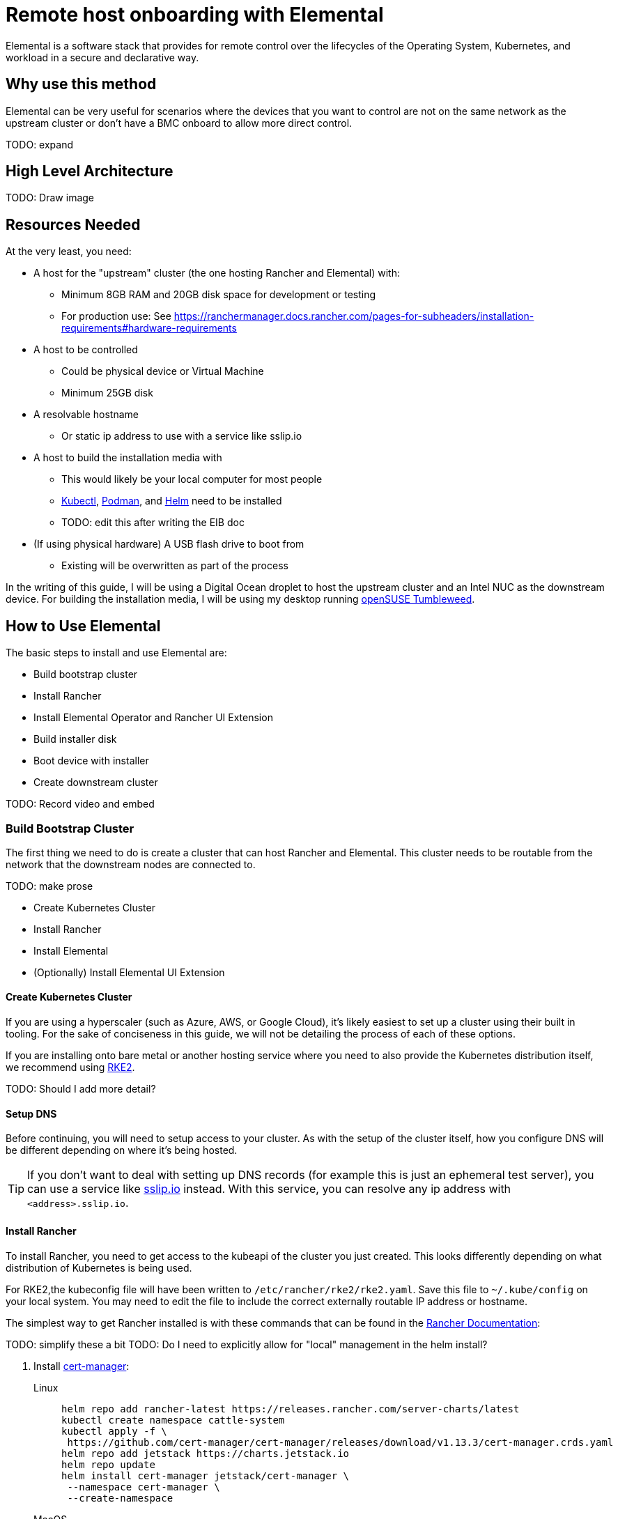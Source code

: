 = Remote host onboarding with Elemental
:experimental:

ifdef::env-github[]
:imagesdir: ../images/
:tip-caption: :bulb:
:note-caption: :information_source:
:important-caption: :heavy_exclamation_mark:
:caution-caption: :fire:
:warning-caption: :warning:
endif::[]

Elemental is a software stack that provides for remote control over the lifecycles of the Operating System, Kubernetes, and workload in a secure and declarative way.

== Why use this method

Elemental can be very useful for scenarios where the devices that you want to control are not on the same network as the upstream cluster or don't have a BMC onboard to allow more direct control.

TODO: expand

== High Level Architecture

TODO: Draw image

== Resources Needed

At the very least, you need:

* A host for the "upstream" cluster (the one hosting Rancher and Elemental) with:
 ** Minimum 8GB RAM and 20GB disk space for development or testing
 ** For production use: See https://ranchermanager.docs.rancher.com/pages-for-subheaders/installation-requirements#hardware-requirements
* A host to be controlled
 ** Could be physical device or Virtual Machine
 ** Minimum 25GB disk
* A resolvable hostname
 ** Or static ip address to use with a service like sslip.io
* A host to build the installation media with
 ** This would likely be your local computer for most people
 ** https://kubernetes.io/docs/reference/kubectl/kubectl/[Kubectl], https://podman.io[Podman], and https://helm.sh[Helm] need to be installed
 ** TODO: edit this after writing the EIB doc
* (If using physical hardware) A USB flash drive to boot from
 ** Existing will be overwritten as part of the process

In the writing of this guide, I will be using a Digital Ocean droplet to host the upstream cluster and an Intel NUC as the downstream device. For building the installation media, I will be using my desktop running https://get.opensuse.org/tumbleweed/[openSUSE Tumbleweed].

== How to Use Elemental

The basic steps to install and use Elemental are:

* Build bootstrap cluster
* Install Rancher
* Install Elemental Operator and Rancher UI Extension
* Build installer disk
* Boot device with installer
* Create downstream cluster

TODO: Record video and embed

=== Build Bootstrap Cluster

The first thing we need to do is create a cluster that can host Rancher and Elemental. This cluster needs to be routable from the network that the downstream nodes are connected to.

TODO: make prose

* Create Kubernetes Cluster
* Install Rancher
* Install Elemental
* (Optionally) Install Elemental UI Extension

==== Create Kubernetes Cluster

If you are using a hyperscaler (such as Azure, AWS, or Google Cloud), it's likely easiest to set up a cluster using their built in tooling. For the sake of conciseness in this guide, we will not be detailing the process of each of these options.

If you are installing onto bare metal or another hosting service where you need to also provide the Kubernetes distribution itself, we recommend using https://docs.rke2.io/install/quickstart[RKE2].

TODO: Should I add more detail?

==== Setup DNS

Before continuing, you will need to setup access to your cluster. As with the setup of the cluster itself, how you configure DNS will be different depending on where it's being hosted.

[TIP]
====
If you don't want to deal with setting up DNS records (for example this is just an ephemeral test server), you can use a service like https://sslip.io[sslip.io] instead. With this service, you can resolve any ip address with `<address>.sslip.io`.
====

==== Install Rancher

To install Rancher, you need to get access to the kubeapi of the cluster you just created. This looks differently depending on what distribution of Kubernetes is being used.

For RKE2,the kubeconfig file will have been written to `/etc/rancher/rke2/rke2.yaml`. Save this file to `~/.kube/config` on your local system. You may need to edit the file to include the correct externally routable IP address or hostname.

The simplest way to get Rancher installed is with these commands that can be found in the https://ranchermanager.docs.rancher.com/pages-for-subheaders/install-upgrade-on-a-kubernetes-cluster[Rancher Documentation]:

TODO: simplify these a bit
TODO: Do I need to explicitly allow for "local" management in the helm install?


. Install https://cert-manager.io[cert-manager]:
+
[.tabs]
Linux::
+
[,bash]
----
helm repo add rancher-latest https://releases.rancher.com/server-charts/latest
kubectl create namespace cattle-system
kubectl apply -f \
 https://github.com/cert-manager/cert-manager/releases/download/v1.13.3/cert-manager.crds.yaml
helm repo add jetstack https://charts.jetstack.io
helm repo update
helm install cert-manager jetstack/cert-manager \
 --namespace cert-manager \
 --create-namespace
----
+
MacOS::
+
[,bash]
----
helm repo add rancher-latest https://releases.rancher.com/server-charts/latest
kubectl create namespace cattle-system
kubectl apply -f \
 https://github.com/cert-manager/cert-manager/releases/download/v1.13.3/cert-manager.crds.yaml
helm repo add jetstack https://charts.jetstack.io
helm repo update
helm install cert-manager jetstack/cert-manager \
 --namespace cert-manager \
 --create-namespace
----
+
Windows::
+
[,bash]
----
helm repo add rancher-latest https://releases.rancher.com/server-charts/latest
kubectl create namespace cattle-system
kubectl apply -f https://github.com/cert-manager/cert-manager/releases/download/v1.13.3/cert-manager.crds.yaml
helm repo add jetstack https://charts.jetstack.io
helm repo update
helm install cert-manager jetstack/cert-manager `
  --namespace cert-manager `
  --create-namespace
----
+
. Then install Rancher itself:
+
[.tabs]
Linux::
+
[,bash]
----
helm install rancher rancher-latest/rancher \
  --namespace cattle-system \
  --set hostname=<DNS or sslip from above> \
  --set replicas=1 \
  --set bootstrapPassword=<PASSWORD_FOR_RANCHER_ADMIN>
----
+
MacOS::
+
[,bash]
----
helm install rancher rancher-latest/rancher \
  --namespace cattle-system \
  --set hostname=<DNS or sslip from above> \
  --set replicas=1 \
  --set bootstrapPassword=<PASSWORD_FOR_RANCHER_ADMIN>
----
+
Windows::
+
[,bash]
----
helm install rancher rancher-latest/rancher `
  --namespace cattle-system `
  --set hostname=<DNS or sslip from above> `
  --set replicas=1 `
  --set bootstrapPassword=<PASSWORD_FOR_RANCHER_ADMIN>
----

[NOTE]
====
If this is intended to be a production system, please use cert-manager to configure a real certificate (such as one from Let's Encrypt).
====

Browse to the hostname you set up and log in to Rancher with the bootstrapPassword you used. There is a short setup process that you will be guided through.

==== Install Elemental

With Rancher installed, you can now install Elemental itself!

The helm chart for Elemental is published as an OCI artifact so the installation is a little simpler than other charts. It can be installed from either the same shell you used to install Rancher or in the browser from within Rancher's shell.

[,bash]
----
helm install --create-namespace -n cattle-elemental-system \
 elemental-operator-crds \
 oci://registry.suse.com/rancher/elemental-operator-crds-chart
helm install --create-namespace -n cattle-elemental-system \
 elemental-operator \
 oci://registry.suse.com/rancher/elemental-operator-chart
----

==== (Optionally) Install the Elemental UI Extension

. If you want to use the Elemental UI, you can go log in to your Rancher instance, click on the "hamburger menu" in the top left, then
+
image::installing-elemental-extension-1.png[Installing Elemental Extension1]
+
. From the "Available" tab on this page, you can then click "Install" on the Elemental card:
+
image::installing-elemental-extension-2.png[Installing Elemental Extension 2]
+
. Confirm that you want to install the extension:
+
image::installing-elemental-extension-3.png[Installing Elemental Extension 3]
+
. After this installs, you will be prompted to reload the page.
+
image::installing-elemental-extension-4.png[Installing Elemental Extension 4]
+
. Once you reload, you can access the Elemental Extension through the "OS Management" global app.
+
image::accessing-elemental-extension.png[Accessing Elemental Extension]

TODO: annotate screenshots

TODO: retake screenshots with Rancher 2.8.2 and Elemental 1.4 once released

==== Configure Elemental

To allow machines to register to Elemental, we need to create a MachineRegistration object in the `fleet-default` namespace.

A fairly basic version of this object is:

[,yaml]
----
apiVersion: elemental.cattle.io/v1beta1
kind: MachineRegistration
metadata:
  name: ele-quickstart-nodes
  namespace: fleet-default
spec:
  machineName: "${System Information/Manufacturer}-${System Information/Serial Number}"
  machineInventoryLabels:
    manufacturer: "${System Information/Manufacturer}"
    productName: "${System Information/Product Name}"
----

We can create this object in a few ways:

[.tabs]
YAML::
Create a file with the yaml from above called `registration.yaml` the apply it with:
+
[,bash]
----
kubectl apply -f registration.yaml
----
+
UI Extension::
+
. From the OS Management Extension, click "Create Registration Endpoint":
+
image::click-create-registration.png[Click Create Registration]
+
. Give this configuration a name
+
image::create-registration-name.png[Add Name]
+
[NOTE]
====
You can ignore the Cloud Configuration field as the data here is overridden by the following steps with Edge Image Builder
====
+
. Next you can scroll down a bit and click "Add Label" for each label you want to be on the resource that gets created when a machine registers. This is useful for tracking which machine is which.
+
image::create-registration-labels.png[Add Labels]
+
. Lastly, click "Create" to save the configuration!
+
image::create-registration-create.png[Click Create]


Afterwards, find and note the endpoint that gets assigned:

[.tabs]
YAML::
+
[.console]
----
kubectl get machineregistration ele-quickstart-nodes -n fleet-default \
 -o jsonpath '{.status.registrationURL}'
----
UI Extension::
If you just created the configuration, you should see the Registration URL listed and can click "Copy" to copy the address:
+
image::get-registration-url.png[Copy URL]
+
[TIP]
====
If you clicked away from that screen you can click on "Registration Endpoints" in the left menu then click the name of the endpoint you just created.
====

This URL will be used in the next step.

=== Build installation media

While the current version of Elemental (at time of writing) does have a way to build it's own installation media, we need to do this with the Edge Image Builder instead so the resulting system is built with https://www.suse.com/products/micro/[SLE Micro] as the base Operating System.

[TIP]
====
For more details on the Edge Image Builder, you can check out the link:/docs/quickstart/eib[Getting Started Guide for it]. Or, for a more full discussion on it's capabilities there is a [full page documenting it].
====

From a linux system with Podman installed, run


[,bash]
----
mkdir -p eib_quickstart/base-images
mkdir -p eib_quickstart/elemental
----

[,bash]
----
curl <REGISTRATION URL FROM ABOVE> -o eib_quickstart/elemental/elemental.yaml
----

[,yaml]
----
echo > eib_quickstart/eib-config.yaml <<< HEREDOC
apiVersion: 1.0
image:
    imageType: iso
    baseImage: SLE-Micro.x86_64-5.5.0-Default-SelfInstall-GM.install.iso
    outputImageName: elemental-image.iso

HEREDOC
----

[,bash]
----
podman run --privileged --rm -it -v $PWD/eib_quickstart/:/eib \
 registry.opensuse.org/home/atgracey/eib/container/containerfile/eib:latest \
 build --definition-file eib-config.yaml
----

TODO: update image to released image on release


If you are booting a physical device, we need to burn the image to a USB flash drive. This can be done with:

----
sudo dd if=/eib_quickstart/elemental-image.iso of=/dev/<PATH_TO_DISK_DEVICE>
----


=== Boot downstream nodes

Now that we have the installation media created, we can boot our downstream nodes with it.

For each of the systems that you want to control with Elemental, add the installation media and boot the device. After installation, it will reboot and register itself.

If you are using the UI Extension, you should see your node appear in the "Inventory of Machines".

=== Create downstream clusters

There are two objects that we need to create when provisioning a new cluster using Elemental.

[.tabs]
Linux::
The first is the MachineInventorySelectorTemplate. This object allows us to specify a mapping between Clusters and the machines in inventory.
+
. Create a file called `selector.yaml` with the contents:
+
[,yaml]
----
apiVersion: elemental.cattle.io/v1beta1
kind: MachineInventorySelectorTemplate
metadata:
  name: location-123-selector
  namespace: fleet-default
spec:
  template:
    spec:
      selector:
        matchLabel:
          locationID: 123
----
+
. Then we can create it with
+
[,bash]
----
kubectl create -f selector.yaml
----
+
. This will match any machine in the inventory with the label `locationID: 123` so we need to add this label to the machines that should be matched. We can do this with:
+
[,bash]
----
kubectl label MachineInventory -n fleet-default \
 <name of MachineInventory object> locationID=123
----
+
. Next, we create the cluster itself. There are a lot of options here but a simple single-node K3s Cluster looks like:
+
[,yaml]
----
apiVersion: provisioning.cattle.io/v1
kind: Cluster
metadata:
  name: location-123
  namespace: fleet-default
spec:
  kubernetesVersion: v1.26.11+k3s2
  rkeConfig:
    machinePools:
      - name: pool1
        etcdRole: true
        controlPlaneRole: true
        workerRole: true
        machineConfigRef:
          kind: MachineInventorySelectorTemplate
          name: location-123-selector
          apiVersion: elemental.cattle.io/v1beta1
          quantity: 1
----
+
. To provision this cluster, we can create a file with these contents called `cluster.yaml` and run
+
[,bash]
----
kubectl create -f cluster.yaml
----
+
UI Extension::
The UI extension allows for a few shortcuts to be taken. (But is likely to much manual work when managing a large number of locations)
+
. As before, open the left "hamburger menu" and select "OS Management". This will bring you back to the main screen for managing you Elemental systems.
. On the left sidebar, click "Inventory of Machines". This, unsurprisingly, opens the inventory of machines that have registered.
. To create a cluster from these machines select the system(s) you want to you, click the "Actions" dropdown, then "Create Elemental Cluster". This will open up the Cluster Creation dialog while also creating a MachineSelectorTemplate to use in the background.
. On this screen, you can configure the cluster you want to be built. For this quickstart, I will select K3s v1.26.11+k3s2 and leave the rest of the options alone.
+
TODO: Screenshot
TODO: update version of k3s once new Rancher version is stable
+
[TIP]
====
You may need to scroll down to see more options
====

TODO: Screenshots

After creating these objects, you should see a new kubernetes cluster spin up using the new node you just installed with.

[TIP]
====
To allow for easier grouping of systems, you could add a startup script that finds something in the environment that is known to be unique to that location.

For example, if you know that each location will have a unique subnet, you would write a script that finds the network prefix and adds a label to the corresponding MachineInventory.

This would typically be custom to your system's design but could look like:

[,bash]
----
INET=`ip addr show dev eth0 | grep "inet\ "`
elemental-register --label "network=$INET" \
 --label "network=$INET" /oem/registration
----
====

== Next steps

TODO: prose

Some recommended next steps after using this guide are:

* End to end automation with Fleet (TODO: Create page and link)
* Additional network configuration options (TODO: Link to right section in EIB)

== Planned changes

There are a few changes to this that are currently planned (at time of writing):

=== Improved support for and integration with SLE Micro 6.x

* Image building done in the Elemental Operator
* Both A/B and RPM based transactional updates
* UI improvements for non-teal images

These improvements are expected to be included in a release
